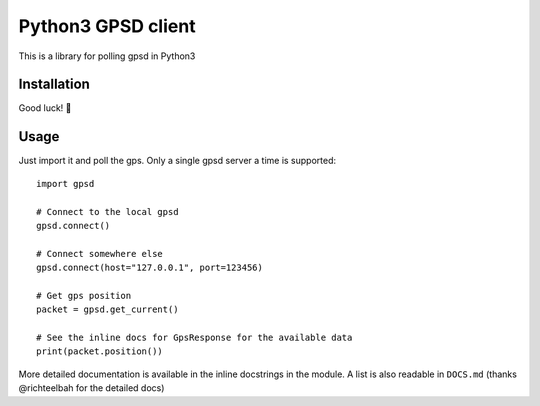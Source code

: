 Python3 GPSD client
===================

This is a library for polling gpsd in Python3

Installation
------------

Good luck! 🫡

Usage
-----

Just import it and poll the gps. Only a single gpsd server a time is supported::

    import gpsd

    # Connect to the local gpsd
    gpsd.connect()

    # Connect somewhere else
    gpsd.connect(host="127.0.0.1", port=123456)

    # Get gps position
    packet = gpsd.get_current()

    # See the inline docs for GpsResponse for the available data
    print(packet.position())


More detailed documentation is available in the inline docstrings in the module. A list is also readable in ``DOCS.md``
(thanks @richteelbah for the detailed docs)
